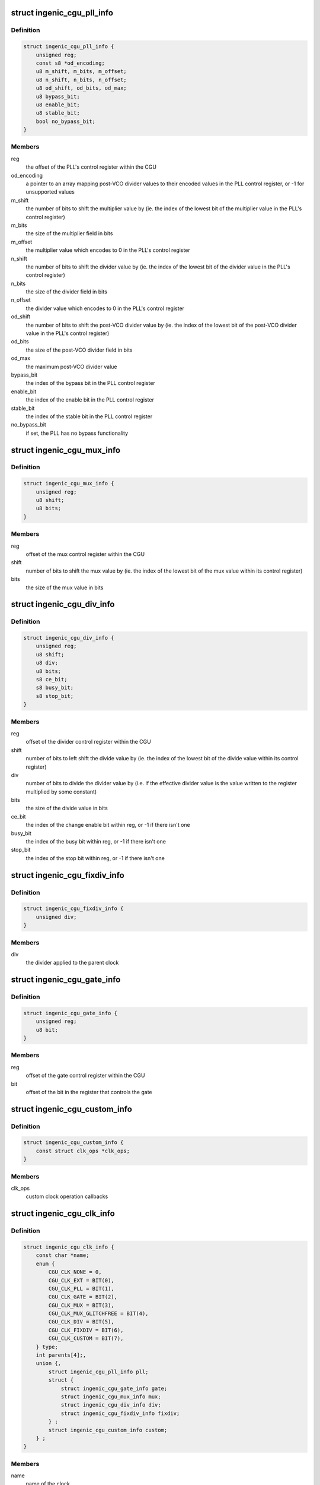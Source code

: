 .. -*- coding: utf-8; mode: rst -*-
.. src-file: drivers/clk/ingenic/cgu.h

.. _`ingenic_cgu_pll_info`:

struct ingenic_cgu_pll_info
===========================

.. c:type:: struct ingenic_cgu_pll_info

    information about a PLL

.. _`ingenic_cgu_pll_info.definition`:

Definition
----------

.. code-block:: c

    struct ingenic_cgu_pll_info {
        unsigned reg;
        const s8 *od_encoding;
        u8 m_shift, m_bits, m_offset;
        u8 n_shift, n_bits, n_offset;
        u8 od_shift, od_bits, od_max;
        u8 bypass_bit;
        u8 enable_bit;
        u8 stable_bit;
        bool no_bypass_bit;
    }

.. _`ingenic_cgu_pll_info.members`:

Members
-------

reg
    the offset of the PLL's control register within the CGU

od_encoding
    a pointer to an array mapping post-VCO divider values to
    their encoded values in the PLL control register, or -1 for
    unsupported values

m_shift
    the number of bits to shift the multiplier value by (ie. the
    index of the lowest bit of the multiplier value in the PLL's
    control register)

m_bits
    the size of the multiplier field in bits

m_offset
    the multiplier value which encodes to 0 in the PLL's control
    register

n_shift
    the number of bits to shift the divider value by (ie. the
    index of the lowest bit of the divider value in the PLL's
    control register)

n_bits
    the size of the divider field in bits

n_offset
    the divider value which encodes to 0 in the PLL's control
    register

od_shift
    the number of bits to shift the post-VCO divider value by (ie.
    the index of the lowest bit of the post-VCO divider value in
    the PLL's control register)

od_bits
    the size of the post-VCO divider field in bits

od_max
    the maximum post-VCO divider value

bypass_bit
    the index of the bypass bit in the PLL control register

enable_bit
    the index of the enable bit in the PLL control register

stable_bit
    the index of the stable bit in the PLL control register

no_bypass_bit
    if set, the PLL has no bypass functionality

.. _`ingenic_cgu_mux_info`:

struct ingenic_cgu_mux_info
===========================

.. c:type:: struct ingenic_cgu_mux_info

    information about a clock mux

.. _`ingenic_cgu_mux_info.definition`:

Definition
----------

.. code-block:: c

    struct ingenic_cgu_mux_info {
        unsigned reg;
        u8 shift;
        u8 bits;
    }

.. _`ingenic_cgu_mux_info.members`:

Members
-------

reg
    offset of the mux control register within the CGU

shift
    number of bits to shift the mux value by (ie. the index of
    the lowest bit of the mux value within its control register)

bits
    the size of the mux value in bits

.. _`ingenic_cgu_div_info`:

struct ingenic_cgu_div_info
===========================

.. c:type:: struct ingenic_cgu_div_info

    information about a divider

.. _`ingenic_cgu_div_info.definition`:

Definition
----------

.. code-block:: c

    struct ingenic_cgu_div_info {
        unsigned reg;
        u8 shift;
        u8 div;
        u8 bits;
        s8 ce_bit;
        s8 busy_bit;
        s8 stop_bit;
    }

.. _`ingenic_cgu_div_info.members`:

Members
-------

reg
    offset of the divider control register within the CGU

shift
    number of bits to left shift the divide value by (ie. the index of
    the lowest bit of the divide value within its control register)

div
    number of bits to divide the divider value by (i.e. if the
    effective divider value is the value written to the register
    multiplied by some constant)

bits
    the size of the divide value in bits

ce_bit
    the index of the change enable bit within reg, or -1 if there
    isn't one

busy_bit
    the index of the busy bit within reg, or -1 if there isn't one

stop_bit
    the index of the stop bit within reg, or -1 if there isn't one

.. _`ingenic_cgu_fixdiv_info`:

struct ingenic_cgu_fixdiv_info
==============================

.. c:type:: struct ingenic_cgu_fixdiv_info

    information about a fixed divider

.. _`ingenic_cgu_fixdiv_info.definition`:

Definition
----------

.. code-block:: c

    struct ingenic_cgu_fixdiv_info {
        unsigned div;
    }

.. _`ingenic_cgu_fixdiv_info.members`:

Members
-------

div
    the divider applied to the parent clock

.. _`ingenic_cgu_gate_info`:

struct ingenic_cgu_gate_info
============================

.. c:type:: struct ingenic_cgu_gate_info

    information about a clock gate

.. _`ingenic_cgu_gate_info.definition`:

Definition
----------

.. code-block:: c

    struct ingenic_cgu_gate_info {
        unsigned reg;
        u8 bit;
    }

.. _`ingenic_cgu_gate_info.members`:

Members
-------

reg
    offset of the gate control register within the CGU

bit
    offset of the bit in the register that controls the gate

.. _`ingenic_cgu_custom_info`:

struct ingenic_cgu_custom_info
==============================

.. c:type:: struct ingenic_cgu_custom_info

    information about a custom (SoC) clock

.. _`ingenic_cgu_custom_info.definition`:

Definition
----------

.. code-block:: c

    struct ingenic_cgu_custom_info {
        const struct clk_ops *clk_ops;
    }

.. _`ingenic_cgu_custom_info.members`:

Members
-------

clk_ops
    custom clock operation callbacks

.. _`ingenic_cgu_clk_info`:

struct ingenic_cgu_clk_info
===========================

.. c:type:: struct ingenic_cgu_clk_info

    information about a clock

.. _`ingenic_cgu_clk_info.definition`:

Definition
----------

.. code-block:: c

    struct ingenic_cgu_clk_info {
        const char *name;
        enum {
            CGU_CLK_NONE = 0,
            CGU_CLK_EXT = BIT(0),
            CGU_CLK_PLL = BIT(1),
            CGU_CLK_GATE = BIT(2),
            CGU_CLK_MUX = BIT(3),
            CGU_CLK_MUX_GLITCHFREE = BIT(4),
            CGU_CLK_DIV = BIT(5),
            CGU_CLK_FIXDIV = BIT(6),
            CGU_CLK_CUSTOM = BIT(7),
        } type;
        int parents[4];,
        union {,
            struct ingenic_cgu_pll_info pll;
            struct {
                struct ingenic_cgu_gate_info gate;
                struct ingenic_cgu_mux_info mux;
                struct ingenic_cgu_div_info div;
                struct ingenic_cgu_fixdiv_info fixdiv;
            } ;
            struct ingenic_cgu_custom_info custom;
        } ;
    }

.. _`ingenic_cgu_clk_info.members`:

Members
-------

name
    name of the clock

type
    a bitmask formed from CGU_CLK\_\* values

parents
    an array of the indices of potential parents of this clock
    within the clock_info array of the CGU, or -1 in entries
    which correspond to no valid parent

{unnamed_union}
    anonymous

pll
    information valid if type includes CGU_CLK_PLL

{unnamed_struct}
    anonymous

gate
    information valid if type includes CGU_CLK_GATE

mux
    information valid if type includes CGU_CLK_MUX

div
    information valid if type includes CGU_CLK_DIV

fixdiv
    information valid if type includes CGU_CLK_FIXDIV

custom
    information valid if type includes CGU_CLK_CUSTOM

.. _`ingenic_cgu`:

struct ingenic_cgu
==================

.. c:type:: struct ingenic_cgu

    data about the CGU

.. _`ingenic_cgu.definition`:

Definition
----------

.. code-block:: c

    struct ingenic_cgu {
        struct device_node *np;
        void __iomem *base;
        const struct ingenic_cgu_clk_info *clock_info;
        struct clk_onecell_data clocks;
        spinlock_t lock;
    }

.. _`ingenic_cgu.members`:

Members
-------

np
    the device tree node that caused the CGU to be probed

base
    the ioremap'ed base address of the CGU registers

clock_info
    an array containing information about implemented clocks

clocks
    used to provide clocks to DT, allows lookup of struct clk\*

lock
    lock to be held whilst manipulating CGU registers

.. _`ingenic_clk`:

struct ingenic_clk
==================

.. c:type:: struct ingenic_clk

    private data for a clock

.. _`ingenic_clk.definition`:

Definition
----------

.. code-block:: c

    struct ingenic_clk {
        struct clk_hw hw;
        struct ingenic_cgu *cgu;
        unsigned idx;
    }

.. _`ingenic_clk.members`:

Members
-------

hw
    see Documentation/clk.txt

cgu
    a pointer to the CGU data

idx
    the index of this clock in cgu->clock_info

.. _`ingenic_cgu_new`:

ingenic_cgu_new
===============

.. c:function:: struct ingenic_cgu *ingenic_cgu_new(const struct ingenic_cgu_clk_info *clock_info, unsigned num_clocks, struct device_node *np)

    create a new CGU instance

    :param const struct ingenic_cgu_clk_info \*clock_info:
        an array of clock information structures describing the clocks
        which are implemented by the CGU

    :param unsigned num_clocks:
        the number of entries in clock_info

    :param struct device_node \*np:
        the device tree node which causes this CGU to be probed

.. _`ingenic_cgu_new.return`:

Return
------

a pointer to the CGU instance if initialisation is successful,
otherwise NULL.

.. _`ingenic_cgu_register_clocks`:

ingenic_cgu_register_clocks
===========================

.. c:function:: int ingenic_cgu_register_clocks(struct ingenic_cgu *cgu)

    Registers the clocks

    :param struct ingenic_cgu \*cgu:
        pointer to cgu data

.. _`ingenic_cgu_register_clocks.description`:

Description
-----------

Register the clocks described by the CGU with the common clock framework.

.. _`ingenic_cgu_register_clocks.return`:

Return
------

0 on success or -errno if unsuccesful.

.. This file was automatic generated / don't edit.

